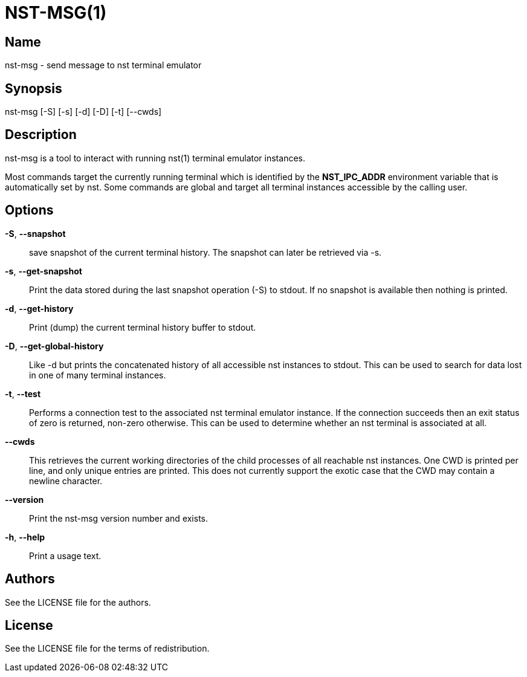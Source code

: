 NST-MSG(1)
==========

== Name
nst-msg - send message to nst terminal emulator

== Synopsis
nst-msg [-S] [-s] [-d] [-D] [-t] [--cwds]

== Description
nst-msg is a tool to interact with running nst(1) terminal emulator instances.

Most commands target the currently running terminal which is identified by
the *NST_IPC_ADDR* environment variable that is automatically set by nst. Some
commands are global and target all terminal instances accessible by the
calling user.

== Options

*-S*, *--snapshot*::
  save snapshot of the current terminal history. The snapshot can later be
  retrieved via -s.

*-s*, *--get-snapshot*::
  Print the data stored during the last snapshot operation (-S) to stdout. If
  no snapshot is available then nothing is printed.

*-d*, *--get-history*::
  Print (dump) the current terminal history buffer to stdout.

*-D*, *--get-global-history*::
  Like -d but prints the concatenated history of all accessible nst instances
  to stdout. This can be used to search for data lost in one of many terminal
  instances.

*-t*, *--test*::
  Performs a connection test to the associated nst terminal emulator instance.
  If the connection succeeds then an exit status of zero is returned, non-zero
  otherwise. This can be used to determine whether an nst terminal is
  associated at all.

*--cwds*::
  This retrieves the current working directories of the child processes of all
  reachable nst instances. One CWD is printed per line, and only unique
  entries are printed. This does not currently support the exotic case that
  the CWD may contain a newline character.

*--version*::
  Print the nst-msg version number and exists.

*-h*, *--help*::
  Print a usage text.

== Authors

See the LICENSE file for the authors.

== License

See the LICENSE file for the terms of redistribution.
